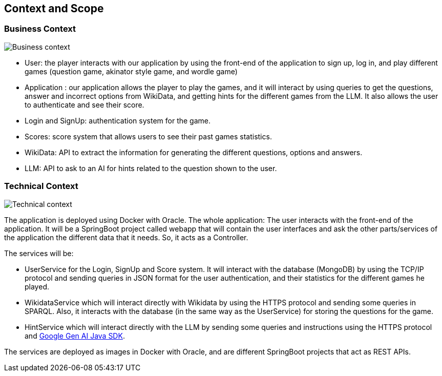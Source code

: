 ifndef::imagesdir[:imagesdir: ../images]

[[section-context-and-scope]]
== Context and Scope


=== Business Context


image::03-business_context_v2.jpg["Business context"]

* User: the player interacts with our application by using the front-end of the application to sign up, log in,
and play different games (question game, akinator style game, and wordle game)

* Application : our application allows the player to play the games, and it will interact by using queries to get the
questions, answer and incorrect options from WikiData, and getting hints for the different games from the LLM.
It also allows the user to authenticate and see their score.

* Login and SignUp: authentication system for the game.

* Scores: score system that allows users to see their past games statistics.

* WikiData: API to extract the information for generating the different questions, options and answers.

* LLM: API to ask to an AI for hints related to the question shown to the user.


=== Technical Context


image::03_technical_context_v4.png["Technical context"]

The application is deployed using Docker with Oracle. The whole application:
The user interacts with the front-end of the application. It will be a SpringBoot project called webapp that will contain the user
interfaces and ask the other parts/services of the application the different data that it needs. So, it acts as a Controller.

The services will be:

* UserService for the Login, SignUp and Score system. It will interact with the database (MongoDB) by using the TCP/IP protocol and sending queries in JSON format for the user authentication, and their statistics for the different games he played.

* WikidataService which will interact directly with Wikidata by using the HTTPS protocol and sending some queries in SPARQL. Also, it interacts with the database (in the same way as the UserService) for storing the questions for the game.

* HintService which will interact directly with the LLM by sending some queries and instructions using the HTTPS protocol and https://github.com/googleapis/java-genai[Google Gen AI Java SDK].

The services are deployed as images in Docker with Oracle, and are different SpringBoot projects that act as REST APIs.